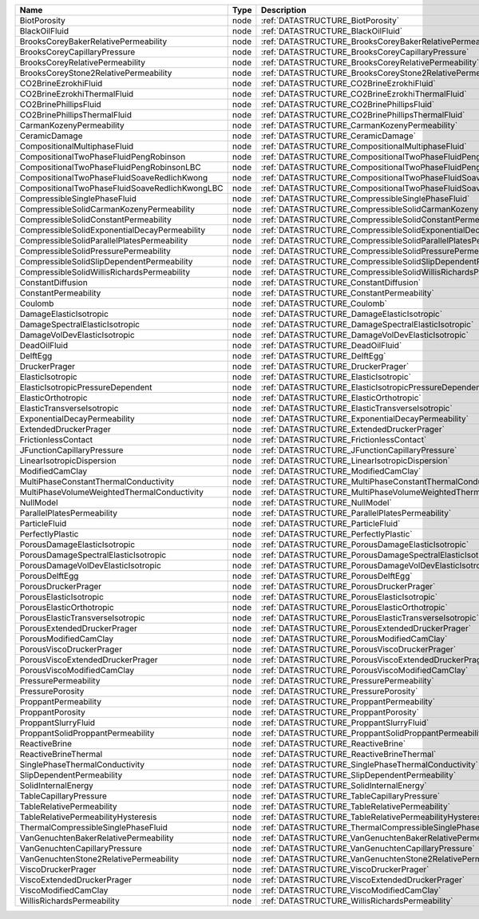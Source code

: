

============================================== ==== =================================================================== 
Name                                           Type Description                                                         
============================================== ==== =================================================================== 
BiotPorosity                                   node :ref:`DATASTRUCTURE_BiotPorosity`                                   
BlackOilFluid                                  node :ref:`DATASTRUCTURE_BlackOilFluid`                                  
BrooksCoreyBakerRelativePermeability           node :ref:`DATASTRUCTURE_BrooksCoreyBakerRelativePermeability`           
BrooksCoreyCapillaryPressure                   node :ref:`DATASTRUCTURE_BrooksCoreyCapillaryPressure`                   
BrooksCoreyRelativePermeability                node :ref:`DATASTRUCTURE_BrooksCoreyRelativePermeability`                
BrooksCoreyStone2RelativePermeability          node :ref:`DATASTRUCTURE_BrooksCoreyStone2RelativePermeability`          
CO2BrineEzrokhiFluid                           node :ref:`DATASTRUCTURE_CO2BrineEzrokhiFluid`                           
CO2BrineEzrokhiThermalFluid                    node :ref:`DATASTRUCTURE_CO2BrineEzrokhiThermalFluid`                    
CO2BrinePhillipsFluid                          node :ref:`DATASTRUCTURE_CO2BrinePhillipsFluid`                          
CO2BrinePhillipsThermalFluid                   node :ref:`DATASTRUCTURE_CO2BrinePhillipsThermalFluid`                   
CarmanKozenyPermeability                       node :ref:`DATASTRUCTURE_CarmanKozenyPermeability`                       
CeramicDamage                                  node :ref:`DATASTRUCTURE_CeramicDamage`                                  
CompositionalMultiphaseFluid                   node :ref:`DATASTRUCTURE_CompositionalMultiphaseFluid`                   
CompositionalTwoPhaseFluidPengRobinson         node :ref:`DATASTRUCTURE_CompositionalTwoPhaseFluidPengRobinson`         
CompositionalTwoPhaseFluidPengRobinsonLBC      node :ref:`DATASTRUCTURE_CompositionalTwoPhaseFluidPengRobinsonLBC`      
CompositionalTwoPhaseFluidSoaveRedlichKwong    node :ref:`DATASTRUCTURE_CompositionalTwoPhaseFluidSoaveRedlichKwong`    
CompositionalTwoPhaseFluidSoaveRedlichKwongLBC node :ref:`DATASTRUCTURE_CompositionalTwoPhaseFluidSoaveRedlichKwongLBC` 
CompressibleSinglePhaseFluid                   node :ref:`DATASTRUCTURE_CompressibleSinglePhaseFluid`                   
CompressibleSolidCarmanKozenyPermeability      node :ref:`DATASTRUCTURE_CompressibleSolidCarmanKozenyPermeability`      
CompressibleSolidConstantPermeability          node :ref:`DATASTRUCTURE_CompressibleSolidConstantPermeability`          
CompressibleSolidExponentialDecayPermeability  node :ref:`DATASTRUCTURE_CompressibleSolidExponentialDecayPermeability`  
CompressibleSolidParallelPlatesPermeability    node :ref:`DATASTRUCTURE_CompressibleSolidParallelPlatesPermeability`    
CompressibleSolidPressurePermeability          node :ref:`DATASTRUCTURE_CompressibleSolidPressurePermeability`          
CompressibleSolidSlipDependentPermeability     node :ref:`DATASTRUCTURE_CompressibleSolidSlipDependentPermeability`     
CompressibleSolidWillisRichardsPermeability    node :ref:`DATASTRUCTURE_CompressibleSolidWillisRichardsPermeability`    
ConstantDiffusion                              node :ref:`DATASTRUCTURE_ConstantDiffusion`                              
ConstantPermeability                           node :ref:`DATASTRUCTURE_ConstantPermeability`                           
Coulomb                                        node :ref:`DATASTRUCTURE_Coulomb`                                        
DamageElasticIsotropic                         node :ref:`DATASTRUCTURE_DamageElasticIsotropic`                         
DamageSpectralElasticIsotropic                 node :ref:`DATASTRUCTURE_DamageSpectralElasticIsotropic`                 
DamageVolDevElasticIsotropic                   node :ref:`DATASTRUCTURE_DamageVolDevElasticIsotropic`                   
DeadOilFluid                                   node :ref:`DATASTRUCTURE_DeadOilFluid`                                   
DelftEgg                                       node :ref:`DATASTRUCTURE_DelftEgg`                                       
DruckerPrager                                  node :ref:`DATASTRUCTURE_DruckerPrager`                                  
ElasticIsotropic                               node :ref:`DATASTRUCTURE_ElasticIsotropic`                               
ElasticIsotropicPressureDependent              node :ref:`DATASTRUCTURE_ElasticIsotropicPressureDependent`              
ElasticOrthotropic                             node :ref:`DATASTRUCTURE_ElasticOrthotropic`                             
ElasticTransverseIsotropic                     node :ref:`DATASTRUCTURE_ElasticTransverseIsotropic`                     
ExponentialDecayPermeability                   node :ref:`DATASTRUCTURE_ExponentialDecayPermeability`                   
ExtendedDruckerPrager                          node :ref:`DATASTRUCTURE_ExtendedDruckerPrager`                          
FrictionlessContact                            node :ref:`DATASTRUCTURE_FrictionlessContact`                            
JFunctionCapillaryPressure                     node :ref:`DATASTRUCTURE_JFunctionCapillaryPressure`                     
LinearIsotropicDispersion                      node :ref:`DATASTRUCTURE_LinearIsotropicDispersion`                      
ModifiedCamClay                                node :ref:`DATASTRUCTURE_ModifiedCamClay`                                
MultiPhaseConstantThermalConductivity          node :ref:`DATASTRUCTURE_MultiPhaseConstantThermalConductivity`          
MultiPhaseVolumeWeightedThermalConductivity    node :ref:`DATASTRUCTURE_MultiPhaseVolumeWeightedThermalConductivity`    
NullModel                                      node :ref:`DATASTRUCTURE_NullModel`                                      
ParallelPlatesPermeability                     node :ref:`DATASTRUCTURE_ParallelPlatesPermeability`                     
ParticleFluid                                  node :ref:`DATASTRUCTURE_ParticleFluid`                                  
PerfectlyPlastic                               node :ref:`DATASTRUCTURE_PerfectlyPlastic`                               
PorousDamageElasticIsotropic                   node :ref:`DATASTRUCTURE_PorousDamageElasticIsotropic`                   
PorousDamageSpectralElasticIsotropic           node :ref:`DATASTRUCTURE_PorousDamageSpectralElasticIsotropic`           
PorousDamageVolDevElasticIsotropic             node :ref:`DATASTRUCTURE_PorousDamageVolDevElasticIsotropic`             
PorousDelftEgg                                 node :ref:`DATASTRUCTURE_PorousDelftEgg`                                 
PorousDruckerPrager                            node :ref:`DATASTRUCTURE_PorousDruckerPrager`                            
PorousElasticIsotropic                         node :ref:`DATASTRUCTURE_PorousElasticIsotropic`                         
PorousElasticOrthotropic                       node :ref:`DATASTRUCTURE_PorousElasticOrthotropic`                       
PorousElasticTransverseIsotropic               node :ref:`DATASTRUCTURE_PorousElasticTransverseIsotropic`               
PorousExtendedDruckerPrager                    node :ref:`DATASTRUCTURE_PorousExtendedDruckerPrager`                    
PorousModifiedCamClay                          node :ref:`DATASTRUCTURE_PorousModifiedCamClay`                          
PorousViscoDruckerPrager                       node :ref:`DATASTRUCTURE_PorousViscoDruckerPrager`                       
PorousViscoExtendedDruckerPrager               node :ref:`DATASTRUCTURE_PorousViscoExtendedDruckerPrager`               
PorousViscoModifiedCamClay                     node :ref:`DATASTRUCTURE_PorousViscoModifiedCamClay`                     
PressurePermeability                           node :ref:`DATASTRUCTURE_PressurePermeability`                           
PressurePorosity                               node :ref:`DATASTRUCTURE_PressurePorosity`                               
ProppantPermeability                           node :ref:`DATASTRUCTURE_ProppantPermeability`                           
ProppantPorosity                               node :ref:`DATASTRUCTURE_ProppantPorosity`                               
ProppantSlurryFluid                            node :ref:`DATASTRUCTURE_ProppantSlurryFluid`                            
ProppantSolidProppantPermeability              node :ref:`DATASTRUCTURE_ProppantSolidProppantPermeability`              
ReactiveBrine                                  node :ref:`DATASTRUCTURE_ReactiveBrine`                                  
ReactiveBrineThermal                           node :ref:`DATASTRUCTURE_ReactiveBrineThermal`                           
SinglePhaseThermalConductivity                 node :ref:`DATASTRUCTURE_SinglePhaseThermalConductivity`                 
SlipDependentPermeability                      node :ref:`DATASTRUCTURE_SlipDependentPermeability`                      
SolidInternalEnergy                            node :ref:`DATASTRUCTURE_SolidInternalEnergy`                            
TableCapillaryPressure                         node :ref:`DATASTRUCTURE_TableCapillaryPressure`                         
TableRelativePermeability                      node :ref:`DATASTRUCTURE_TableRelativePermeability`                      
TableRelativePermeabilityHysteresis            node :ref:`DATASTRUCTURE_TableRelativePermeabilityHysteresis`            
ThermalCompressibleSinglePhaseFluid            node :ref:`DATASTRUCTURE_ThermalCompressibleSinglePhaseFluid`            
VanGenuchtenBakerRelativePermeability          node :ref:`DATASTRUCTURE_VanGenuchtenBakerRelativePermeability`          
VanGenuchtenCapillaryPressure                  node :ref:`DATASTRUCTURE_VanGenuchtenCapillaryPressure`                  
VanGenuchtenStone2RelativePermeability         node :ref:`DATASTRUCTURE_VanGenuchtenStone2RelativePermeability`         
ViscoDruckerPrager                             node :ref:`DATASTRUCTURE_ViscoDruckerPrager`                             
ViscoExtendedDruckerPrager                     node :ref:`DATASTRUCTURE_ViscoExtendedDruckerPrager`                     
ViscoModifiedCamClay                           node :ref:`DATASTRUCTURE_ViscoModifiedCamClay`                           
WillisRichardsPermeability                     node :ref:`DATASTRUCTURE_WillisRichardsPermeability`                     
============================================== ==== =================================================================== 



